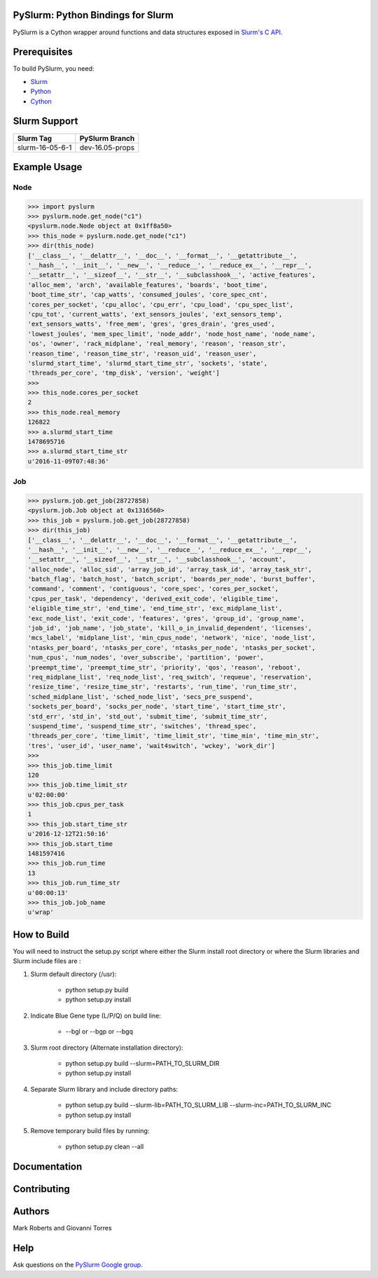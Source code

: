 ==================================
PySlurm: Python Bindings for Slurm
==================================

.. image:: https://img.shields.io/badge/status-development-orange.svg
   :target: https://github.com/PySlurm/pyslurm
   :alt: Project Status

.. image:: https://img.shields.io/badge/license-GPLv2-blue.svg
   :target: https://github.com/PySlurm/pyslurm
   :alt: License

.. image:: https://img.shields.io/badge/api%20version-v2-blue.svg
   :target: https://github.com/PySlurm/pyslurm
   :alt: API Version

PySlurm is a Cython wrapper around functions and data structures exposed in
`Slurm's C API <https://slurm.schedmd.com/api.html>`_.

=============
Prerequisites
=============

To build PySlurm, you need:

- `Slurm <https://slurm.schedmd.com>`_
- `Python <https://www.python.org>`_
- `Cython <http://cython.org>`_

=============
Slurm Support
=============

+-----------------+-----------------+
| Slurm Tag       | PySlurm Branch  |
+=================+=================+
| slurm-16-05-6-1 | dev-16.05-props |
+-----------------+-----------------+


=============
Example Usage
=============

Node
====

.. code-block:: python

    >>> import pyslurm
    >>> pyslurm.node.get_node("c1")
    <pyslurm.node.Node object at 0x1ff8a50>
    >>> this_node = pyslurm.node.get_node("c1")
    >>> dir(this_node)
    ['__class__', '__delattr__', '__doc__', '__format__', '__getattribute__',
    '__hash__', '__init__', '__new__', '__reduce__', '__reduce_ex__', '__repr__',
    '__setattr__', '__sizeof__', '__str__', '__subclasshook__', 'active_features',
    'alloc_mem', 'arch', 'available_features', 'boards', 'boot_time',
    'boot_time_str', 'cap_watts', 'consumed_joules', 'core_spec_cnt',
    'cores_per_socket', 'cpu_alloc', 'cpu_err', 'cpu_load', 'cpu_spec_list',
    'cpu_tot', 'current_watts', 'ext_sensors_joules', 'ext_sensors_temp',
    'ext_sensors_watts', 'free_mem', 'gres', 'gres_drain', 'gres_used',
    'lowest_joules', 'mem_spec_limit', 'node_addr', 'node_host_name', 'node_name',
    'os', 'owner', 'rack_midplane', 'real_memory', 'reason', 'reason_str',
    'reason_time', 'reason_time_str', 'reason_uid', 'reason_user',
    'slurmd_start_time', 'slurmd_start_time_str', 'sockets', 'state',
    'threads_per_core', 'tmp_disk', 'version', 'weight']
    >>>
    >>> this_node.cores_per_socket
    2
    >>> this_node.real_memory
    126822
    >>> a.slurmd_start_time
    1478695716
    >>> a.slurmd_start_time_str
    u'2016-11-09T07:48:36'

Job
===

.. code-block:: python

    >>> pyslurm.job.get_job(28727858)
    <pyslurm.job.Job object at 0x1316560>
    >>> this_job = pyslurm.job.get_job(28727858)
    >>> dir(this_job)
    ['__class__', '__delattr__', '__doc__', '__format__', '__getattribute__',
    '__hash__', '__init__', '__new__', '__reduce__', '__reduce_ex__', '__repr__',
    '__setattr__', '__sizeof__', '__str__', '__subclasshook__', 'account',
    'alloc_node', 'alloc_sid', 'array_job_id', 'array_task_id', 'array_task_str',
    'batch_flag', 'batch_host', 'batch_script', 'boards_per_node', 'burst_buffer',
    'command', 'comment', 'contiguous', 'core_spec', 'cores_per_socket',
    'cpus_per_task', 'dependency', 'derived_exit_code', 'eligible_time',
    'eligible_time_str', 'end_time', 'end_time_str', 'exc_midplane_list',
    'exc_node_list', 'exit_code', 'features', 'gres', 'group_id', 'group_name',
    'job_id', 'job_name', 'job_state', 'kill_o_in_invalid_dependent', 'licenses',
    'mcs_label', 'midplane_list', 'min_cpus_node', 'network', 'nice', 'node_list',
    'ntasks_per_board', 'ntasks_per_core', 'ntasks_per_node', 'ntasks_per_socket',
    'num_cpus', 'num_nodes', 'over_subscribe', 'partition', 'power',
    'preempt_time', 'preempt_time_str', 'priority', 'qos', 'reason', 'reboot',
    'req_midplane_list', 'req_node_list', 'req_switch', 'requeue', 'reservation',
    'resize_time', 'resize_time_str', 'restarts', 'run_time', 'run_time_str',
    'sched_midplane_list', 'sched_node_list', 'secs_pre_suspend',
    'sockets_per_board', 'socks_per_node', 'start_time', 'start_time_str',
    'std_err', 'std_in', 'std_out', 'submit_time', 'submit_time_str',
    'suspend_time', 'suspend_time_str', 'switches', 'thread_spec',
    'threads_per_core', 'time_limit', 'time_limit_str', 'time_min', 'time_min_str',
    'tres', 'user_id', 'user_name', 'wait4switch', 'wckey', 'work_dir']
    >>>
    >>> this_job.time_limit
    120
    >>> this_job.time_limit_str
    u'02:00:00'
    >>> this_job.cpus_per_task
    1
    >>> this_job.start_time_str
    u'2016-12-12T21:50:16'
    >>> this_job.start_time
    1481597416
    >>> this_job.run_time
    13
    >>> this_job.run_time_str
    u'00:00:13'
    >>> this_job.job_name
    u'wrap'

============
How to Build
============

You will need to instruct the setup.py script where either the Slurm install root 
directory or where the Slurm libraries and Slurm include files are :


#. Slurm default directory (/usr):

    * python setup.py build
    * python setup.py install

#. Indicate Blue Gene type (L/P/Q) on build line:

    * --bgl or --bgp or --bgq

#. Slurm root directory (Alternate installation directory):

    * python setup.py build --slurm=PATH_TO_SLURM_DIR
    * python setup.py install

#. Separate Slurm library and include directory paths:

    * python setup.py build --slurm-lib=PATH_TO_SLURM_LIB --slurm-inc=PATH_TO_SLURM_INC
    * python setup.py install

#. Remove temporary build files by running:

    * python setup.py clean --all

=============
Documentation 
=============

============
Contributing
============

=======
Authors
=======

Mark Roberts and Giovanni Torres

====
Help
====

Ask questions on the `PySlurm Google group <https://groups.google.com/forum/#!forum/pyslurm>`_.
